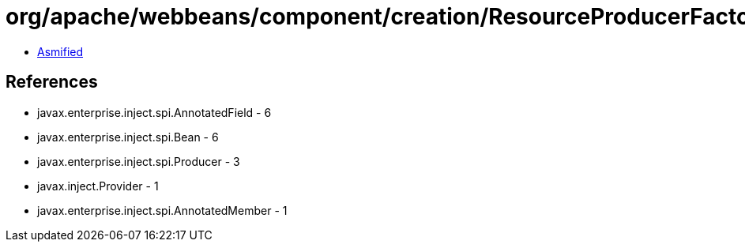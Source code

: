 = org/apache/webbeans/component/creation/ResourceProducerFactory.class

 - link:ResourceProducerFactory-asmified.java[Asmified]

== References

 - javax.enterprise.inject.spi.AnnotatedField - 6
 - javax.enterprise.inject.spi.Bean - 6
 - javax.enterprise.inject.spi.Producer - 3
 - javax.inject.Provider - 1
 - javax.enterprise.inject.spi.AnnotatedMember - 1
